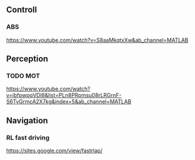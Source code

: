 



** Controll

*** ABS
	https://www.youtube.com/watch?v=S8aaMkqtxXw&ab_channel=MATLAB

** Perception

*** TODO MOT
	https://www.youtube.com/watch?v=jbfpwpqVDI8&list=PLn8PRpmsu08rLRGrnF-S6TyGrmcA2X7kg&index=5&ab_channel=MATLAB

** Navigation

*** RL fast driving
	https://sites.google.com/view/fastrlap/
